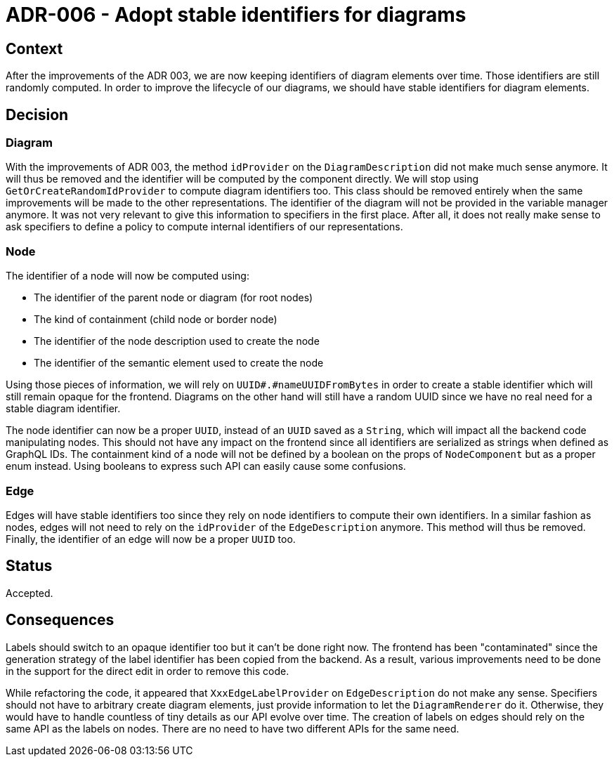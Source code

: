 = ADR-006 - Adopt stable identifiers for diagrams

== Context

After the improvements of the ADR 003, we are now keeping identifiers of diagram elements over time.
Those identifiers are still randomly computed.
In order to improve the lifecycle of our diagrams, we should have stable identifiers for diagram elements.

== Decision

=== Diagram

With the improvements of ADR 003, the method `idProvider` on the `DiagramDescription` did not make much sense anymore.
It will thus be removed and the identifier will be computed by the component directly.
We will stop using `GetOrCreateRandomIdProvider` to compute diagram identifiers too.
This class should be removed entirely when the same improvements will be made to the other representations.
The identifier of the diagram will not be provided in the variable manager anymore.
It was not very relevant to give this information to specifiers in the first place.
After all, it does not really make sense to ask specifiers to define a policy to compute internal identifiers of our representations.


=== Node

The identifier of a node will now be computed using:

- The identifier of the parent node or diagram (for root nodes)
- The kind of containment (child node or border node)
- The identifier of the node description used to create the node
- The identifier of the semantic element used to create the node

Using those pieces of information, we will rely on `UUID#.#nameUUIDFromBytes` in order to create a stable identifier which will still remain opaque for the frontend.
Diagrams on the other hand will still have a random UUID since we have no real need for a stable diagram identifier.

The node identifier can now be a proper `UUID`, instead of an `UUID` saved as a `String`, which will impact all the backend code manipulating nodes.
This should not have any impact on the frontend since all identifiers are serialized as strings when defined as GraphQL IDs.
The containment kind of a node will not be defined by a boolean on the props of `NodeComponent` but as a proper enum instead.
Using booleans to express such API can easily cause some confusions.


=== Edge

Edges will have stable identifiers too since they rely on node identifiers to compute their own identifiers.
In a similar fashion as nodes, edges will not need to rely on the `idProvider` of the `EdgeDescription` anymore.
This method will thus be removed.
Finally, the identifier of an edge will now be a proper `UUID` too.


== Status

Accepted.


== Consequences

Labels should switch to an opaque identifier too but it can't be done right now.
The frontend has been "contaminated" since the generation strategy of the label identifier has been copied from the backend.
As a result, various improvements need to be done in the support for the direct edit in order to remove this code.

While refactoring the code, it appeared that `XxxEdgeLabelProvider` on `EdgeDescription` do not make any sense.
Specifiers should not have to arbitrary create diagram elements, just provide information to let the `DiagramRenderer` do it.
Otherwise, they would have to handle countless of tiny details as our API evolve over time.
The creation of labels on edges should rely on the same API as the labels on nodes.
There are no need to have two different APIs for the same need.